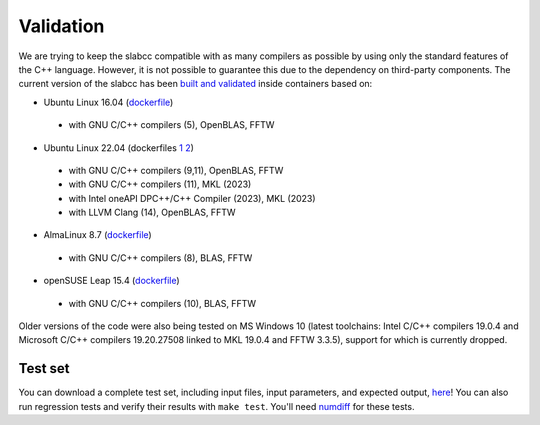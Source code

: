 ==========
Validation
==========
We are trying to keep the slabcc compatible with as many compilers as possible by using only the standard features of the C++ language. However, it is not possible to guarantee this due to the dependency on third-party components.
The current version of the slabcc has been `built and validated <https://ci.codeberg.org/meisam/slabcc/branches/master>`_ inside containers based on:

- Ubuntu Linux 16.04 (`dockerfile <https://codeberg.org/meisam/slabcc/src/branch/ci_images/ci/dockerfile.ubuntu.16.04>`__)

 - with GNU C/C++ compilers (5), OpenBLAS, FFTW

- Ubuntu Linux 22.04 (dockerfiles `1 <https://codeberg.org/meisam/slabcc/src/branch/ci_images/ci/dockerfile.ubuntu.22.04>`__ `2 <https://raw.githubusercontent.com/intel/oneapi-containers/master/images/docker/basekit/Dockerfile.ubuntu-22.04>`__)

 - with GNU C/C++ compilers (9,11), OpenBLAS, FFTW
 - with GNU C/C++ compilers (11), MKL (2023)
 - with Intel oneAPI DPC++/C++ Compiler (2023), MKL (2023)
 - with LLVM Clang (14), OpenBLAS, FFTW

- AlmaLinux 8.7 (`dockerfile <https://codeberg.org/meisam/slabcc/src/branch/ci_images/ci/dockerfile.almalinux.8.7>`__)

 - with GNU C/C++ compilers (8), BLAS, FFTW

- openSUSE Leap 15.4 (`dockerfile <https://codeberg.org/meisam/slabcc/src/branch/ci_images/ci/dockerfile.opensuse.leap.15.4>`__)

 - with GNU C/C++ compilers (10), BLAS, FFTW

Older versions of the code were also being tested on MS Windows 10 (latest toolchains: Intel C/C++ compilers 19.0.4 and Microsoft C/C++ compilers 19.20.27508 linked to MKL 19.0.4 and FFTW 3.3.5), support for which is currently dropped.

Test set
--------

You can download a complete test set, including input files, input parameters, and expected output, `here <https://doi.org/10.5281/zenodo.1323558>`__!
You can also run regression tests and verify their results with ``make test``. You'll need `numdiff <https://www.nongnu.org/numdiff/>`__ for these tests.
